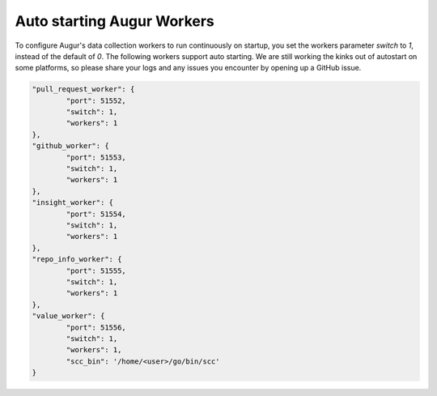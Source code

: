 Auto starting Augur Workers
----------------

To configure Augur's data collection workers to run continuously on startup, you set the workers parameter `switch` to `1`, instead of the default of `0`. The following workers support auto starting. We are still working the kinks out of autostart on some platforms, so please share your logs and any issues you encounter by opening up a GitHub issue. 

.. code-block:: json


            "pull_request_worker": {
                    "port": 51552,
                    "switch": 1,
                    "workers": 1
            },  
            "github_worker": {
                    "port": 51553,
                    "switch": 1,
                    "workers": 1
            },
            "insight_worker": {
                    "port": 51554,
                    "switch": 1,
                    "workers": 1
            },
            "repo_info_worker": {
                    "port": 51555,
                    "switch": 1,
                    "workers": 1
            },
            "value_worker": {
                    "port": 51556,
                    "switch": 1,
                    "workers": 1,
                    "scc_bin": '/home/<user>/go/bin/scc'
            }